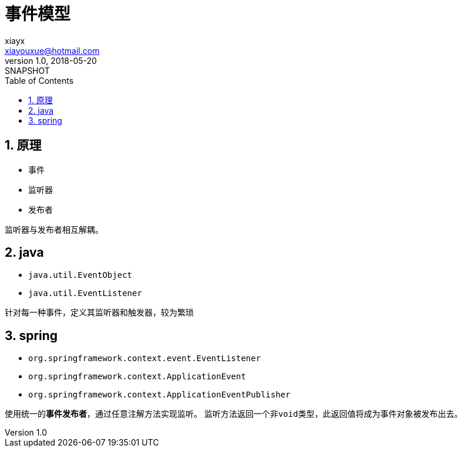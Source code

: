 = 事件模型
xiayx <xiayouxue@hotmail.com>
v1.0, 2018-05-20: SNAPSHOT
:doctype: docbook
:toc: left
:numbered:
:imagesdir: assets/images
:sourcedir: src/main/java
:resourcesdir: src/main/resources
:testsourcedir: src/test/java
:source-highlighter: coderay
:coderay-linenums-mode: inline

== 原理
* 事件
* 监听器
* 发布者

监听器与发布者相互解耦。

== java
* ``java.util.EventObject``
* ``java.util.EventListener``

针对每一种事件，定义其监听器和触发器，较为繁琐

== spring
* ``org.springframework.context.event.EventListener``
* ``org.springframework.context.ApplicationEvent``
* ``org.springframework.context.ApplicationEventPublisher``

使用统一的**事件发布者**，通过任意注解方法实现监听。
监听方法返回一个非``void``类型，此返回值将成为事件对象被发布出去。

